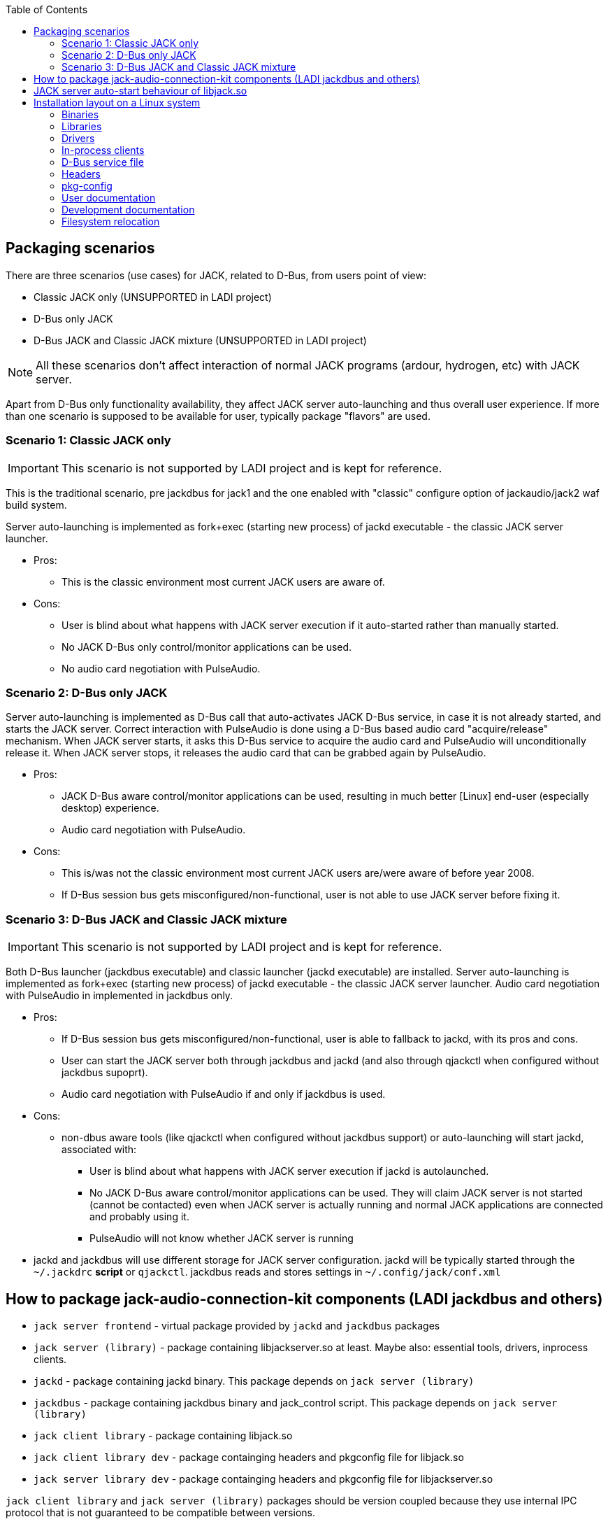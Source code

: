 :docinfo: private-header
:keywords: LADI, JACK, jack-audio-connection-kit, packaging, linux, downstream
:toc:

== Packaging scenarios
There are three scenarios (use cases) for JACK, related to D-Bus, from users point of view:

 * Classic JACK only (UNSUPPORTED in LADI project)
 * D-Bus only JACK
 * D-Bus JACK and Classic JACK mixture (UNSUPPORTED in LADI project)

NOTE: All these scenarios don't affect interaction of normal JACK programs (ardour, hydrogen, etc) with JACK server.

Apart from D-Bus only functionality availability, they affect JACK server auto-launching and thus overall user experience. If more than one scenario is supposed to be available for user, typically package "flavors" are used.

=== Scenario 1: Classic JACK only

IMPORTANT: This scenario is not supported by LADI project and is kept for reference.

This is the traditional scenario, pre jackdbus for jack1 and the one enabled with "classic" configure option of jackaudio/jack2 waf build system.

Server auto-launching is implemented as fork+exec (starting new process) of jackd executable - the classic JACK server launcher.

 * Pros:
 ** This is the classic environment most current JACK users are aware of.
 * Cons:
 ** User is blind about what happens with JACK server execution if it auto-started rather than manually started.
 ** No JACK D-Bus only control/monitor applications can be used.
 ** [line-through]#No audio card negotiation with PulseAudio.#

=== Scenario 2: D-Bus only JACK

Server auto-launching is implemented as D-Bus call that auto-activates JACK D-Bus service, in case it is not already started, and starts the JACK server. Correct interaction with PulseAudio is done using a D-Bus based audio card "acquire/release" mechanism. When JACK server starts, it asks this D-Bus service to acquire the audio card and PulseAudio will unconditionally release it. When JACK server stops, it releases the audio card that can be grabbed again by PulseAudio.

 * Pros:
 ** JACK D-Bus aware control/monitor applications can be used, resulting in much better [Linux] end-user (especially desktop) experience.
 ** Audio card negotiation with PulseAudio.
 * Cons:
 ** This is/was not the classic environment most current JACK users are/were aware of before year 2008.
 ** If D-Bus session bus gets misconfigured/non-functional, user is not able to use JACK server before fixing it.

=== Scenario 3: D-Bus JACK and Classic JACK mixture

IMPORTANT: This scenario is not supported by LADI project and is kept for reference.

Both D-Bus launcher (jackdbus executable) and classic launcher (jackd executable) are installed. Server auto-launching is implemented as fork+exec (starting new process) of jackd executable - the classic JACK server launcher. [line-through]#Audio card negotiation with PulseAudio in implemented in jackdbus only.#

 * Pros:
 ** If D-Bus session bus gets misconfigured/non-functional, user is able to fallback to jackd, with its pros and cons.
 ** User can start the JACK server both through jackdbus and jackd (and also through qjackctl when configured without jackdbus supoprt).
 ** [line-through]#Audio card negotiation with PulseAudio if and only if jackdbus is used.#
 * Cons:
 ** non-dbus aware tools (like qjackctl when configured without jackdbus support) or auto-launching will start jackd, associated with:
 *** User is blind about what happens with JACK server execution if jackd is autolaunched.
 *** No JACK D-Bus aware control/monitor applications can be used. They will claim JACK server is not started (cannot be contacted) even when JACK server is actually running and normal JACK applications are connected and probably using it.
 *** PulseAudio will not know whether JACK server is running
 * jackd and jackdbus will use different storage for JACK server configuration. jackd will be typically started through the `~/.jackdrc` *script* or `qjackctl`. jackdbus reads and stores settings in `~/.config/jack/conf.xml`

== How to package jack-audio-connection-kit components (LADI jackdbus and others)

* `jack server frontend` - virtual package provided by `jackd` and `jackdbus` packages
* `jack server (library)` - package containing libjackserver.so at least. Maybe also: essential tools, drivers, inprocess clients.
* `jackd` - package containing jackd binary. This package depends on `jack server (library)`
* `jackdbus` - package containing jackdbus binary and jack_control script. This package depends on `jack server (library)`
* `jack client library` - package containing libjack.so
* `jack client library dev` - package containging headers and pkgconfig file for libjack.so
* `jack server library dev` - package containging headers and pkgconfig file for libjackserver.so

`jack client library` and `jack server (library)` packages should be version coupled because they use internal IPC protocol that is not guaranteed to be compatible between versions.

All different releases of JACK should be considered internally incompatible - that is, it should never be considered possible to mix versions of the JACK server with other versions of the JACK library/ies, drivers or internal clients. Packaging should ensure that no packages associated with different releases of JACK are ever installed simultaneously. Especially, having two versions of libjack.so installed simultaneously, often causes JACK programs using one libjack version not being able to operate with JACK server of other version.

* An app that uses jack as only audio interfaces, (jack_keyboard for example), depends on `jack client library` package and on the `jack server frontend` virtual package
* An app that uses jack as alternative (not the only) audio interface, (mplayer for exmaple), depends on `jack client library` and suggests `jack server frontend` virtual package
* `ardour` depends on `jack client library` and depends on `jackd` package, because it can start jack server through jackd binary.
* `qjackctl` if built without jackdbus support (unsupported scenario in LADI project) depends on `jack client library`. If built with `jackdbus`, it depends on `jack server frontend` package. qjackctl can start jack server through either `jackd` or `jackdbus` binary.
* `laditools` depends on `jackdbus` only

== JACK server auto-start behaviour of libjack.so

While jack2 can be configured with auto-start of JACK server (through jackdbus) and this will cause creation of automatic studio in LADISH, autolaunching is better to not be used in jack modular scenarios with LADISH. Instead, initial auto-created studio can be achieved by starting jack server manually through `jack_control start`.

NOTE: In case LADISH is not in effect, auto-starting behaviour of libjack depends on packager's choice. See also the Packaging scenarios section and especially consider not to package the mix of both jackd and jackdbus (scenario 3).

== Installation layout on a Linux system

=== Binaries

This includes:

* `jackdbus` - The D-Bus frontend for JACK server
* `jack_control` - Commandline frontend to jackdbus

They are to be installed in `<PREFIX>/bin/`.

=== Libraries

This includes:

* `libjack` - library that JACK-aware client applications link to
* `libjackserver` - library that JACK-aware server applications link to

The `libjack`, `libjacknet` and `libjackserver` libraries are to be installed in `<PREFIX>/lib64/` (for 64-bit libraries) or `<PREFIX>/lib/` (for 32-bit libraries).

SONAME of libjack is libjack.so.0, so symbolic link should be created, like this:
	
    libjack.so.0 --> libjack.so.0.1.0
    libjack.so.0.1.0
	
Depending on JACK server version, the libjack.so.0 symlink target
will be different. libjack.so.0.1.0 is the version from JACK2.

=== Drivers

Jack drivers are installed into `<PREFIX>/libexec/jack-driver/` as dynamic libraries.

=== In-process clients

In-process clients are installed into `<PREFIX>/libexec/jack-internal/`.

=== D-Bus service file

`jackdbus` service is auto-activated upon request through a D-Bus service file installed system-wide. The org.jackaudio.service file instructs the D-Bus session bus how to activate the JACK controller object upon request.

By default the `org.jackaudio.service` file is installed in `<PREFIX>/share/dbus-1/services/`.

NOTE: When not built as system-wide installed sesion bus D-Bus service, `jackdbus` build can be configured with `--enable-pkg-config-dbus-service-dir` parameter, so to use the system-wide D-Bus service directory anyway. The `--enable-pkg-config-dbus-service-dir` can be used for weird scenarios but is not supported by LADI project. Packgers are strongly advised to not suppy this parameter during configure stage. If the service file is installed in a different prefix, the D-Bus session bus daemon configuration should be adjusted so to search in the appropriate directory.

=== Headers

C headers are installed in a JACK specific header directory, `<PREFIX>/include/jack/`.

=== pkg-config

`jack.pc` is to be installed installed in `<PREFIX>/lib64/pkgconfig/` (for 64-bit) or `<PREFIX>/lib/pkgconfig/` (for 32-bit).

=== User documentation

Man pages are installed in `<PREFIX>/share/man/man1/`.

=== Development documentation

HTML documentation is installed in a JACK specific directory `<PREFIX>/share/jack-audio-connection-kit`.

The index file of the HTML documentation is in `<PREFIX>/share/jack-audio-connection-kit/reference/html/`.

=== Filesystem relocation

Some unusual things related to installation relocateability:

 * in-process clients and drivers are loaded from a fixed path (`<PREFIX>/lib/jack/`), specified literally during build. Drivers load directory may be overridden using the `JACK_DRIVER_DIR` environment variable. At the moment there is no way to override the in-process client directory.
 * The D-Bus session bus daemon configuration may need modification to be able to auto-activate the JACK controller service.
 * The `jack.pc` file contains `<PREFIX>`.
